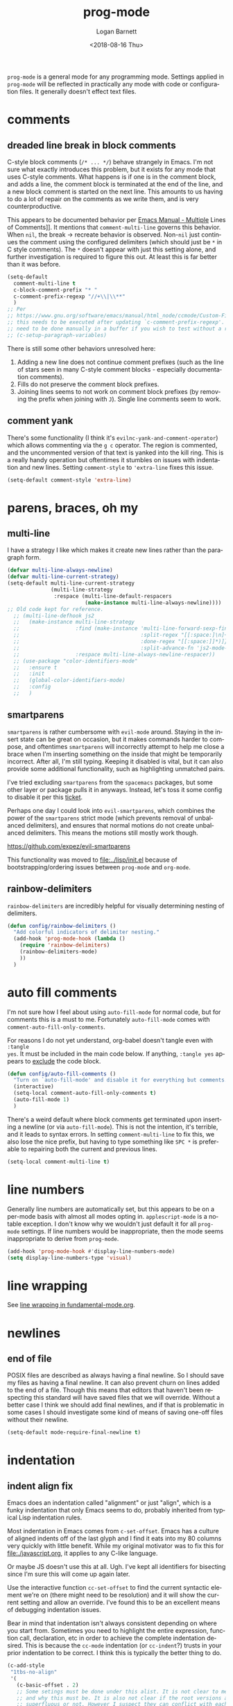 #+title:    prog-mode
#+author:   Logan Barnett
#+email:    logustus@gmail.com
#+date:     <2018-08-16 Thu>
#+language: en
#+tags:     emacs config

=prog-mode= is a general mode for any programming mode. Settings applied in
=prog-mode= will be reflected in practically any mode with code or configuration
files. It generally doesn't effect text files.

* comments
** dreaded line break in block comments

C-style block comments (=/* ... */=) behave strangely in Emacs.  I'm not sure
what exactly introduces this problem, but it exists for any mode that uses
C-style comments.  What happens is if one is in the comment block, and adds a
line, the comment block is terminated at the end of the line, and a new block
comment is started on the next line.  This amounts to us having to do a lot of
repair on the comments as we write them, and is very counterproductive.

This appears to be documented behavior per [[https://www.gnu.org/software/emacs/manual/html_node/emacs/Multi_002dLine-Comments.html#:~:text=If%20you%20are%20typing%20a,indentation%20to%20continue%20the%20comment][Emacs Manual - Multiple]] Lines of
Comments]].  It mentions that =comment-multi-line= governs this behavior.  When
=nil=, the break -> recreate behavior is observed.  Non-=nil= just continues the
comment using the configured delimiters (which should just be =*= in C style
comments).  The =*= doesn't appear with just this setting alone, and further
investigation is required to figure this out.  At least this is far better than
it was before.
#+name: config/prog-mode-c-style-comment-block-fix
#+begin_src emacs-lisp :tangle no :results none
(setq-default
  comment-multi-line t
  c-block-comment-prefix "* "
  c-comment-prefix-regexp "//+\\|\\**"
  )
;; Per
;; https://www.gnu.org/software/emacs/manual/html_node/ccmode/Custom-Filling-and-Breaking.html
;; this needs to be executed after updating `c-comment-prefix-regexp'.  It will
;; need to be done manually in a buffer if you wish to test without a restart.
;; (c-setup-paragraph-variables)
#+end_src

There is still some other behaviors unresolved here:
1. Adding a new line does not continue comment prefixes (such as the line of
   stars seen in many C-style comment blocks - especially documentation
   comments).
2. Fills do not preserve the comment block prefixes.
3. Joining lines seems to not work on comment block prefixes (by removing the
   prefix when joining with =J=).  Single line comments seem to work.

** comment yank

There's some functionality (I think it's =evilnc-yank-and-comment-operator=)
which allows commenting via the =g c= operator.  The region is commented, and
the uncommented version of that text is yanked into the kill ring.  This is a
really handy operation but oftentimes it stumbles on issues with indentation and
new lines.  Setting =comment-style= to ='extra-line= fixes this issue.

#+name: config/prog-mode-comment-and-yank-newline-fix
#+begin_src emacs-lisp :results none :tangle no
(setq-default comment-style 'extra-line)
#+end_src

* parens, braces, oh my
** multi-line

I have a strategy I like which makes it create new lines rather than the
paragraph form.

#+name: config/prog-multi-line-default-strategy
#+begin_src emacs-lisp :tangle no :results none
(defvar multi-line-always-newline)
(defvar multi-line-current-strategy)
(setq-default multi-line-current-strategy
              (multi-line-strategy
               :respace (multi-line-default-respacers
                         (make-instance multi-line-always-newline))))
;; Old code kept for reference.
  ;; (multi-line-defhook js2
  ;;   (make-instance multi-line-strategy
  ;;                  :find (make-instance 'multi-line-forward-sexp-find-strategy
  ;;                                       :split-regex "[[:space:]\n]+"
  ;;                                       :done-regex "[[:space:]]*)]}"
  ;;                                       :split-advance-fn 'js2-mode-forward-sexp)
  ;;                  :respace multi-line-always-newline-respacer))
  ;; (use-package "color-identifiers-mode"
  ;;   :ensure t
  ;;   :init
  ;;   (global-color-identifiers-mode)
  ;;   :config
  ;;   )

#+end_src

** smartparens
=smartparens= is rather cumbersome with =evil-mode= around. Staying in the
insert state can be great on occasion, but it makes commands harder to compose,
and oftentimes =smartparens= will incorrectly attempt to help me close a brace
when I'm inserting something on the inside that might be temporarily incorrect.
After all, I'm still typing. Keeping it disabled is vital, but it can also
provide some additional functionality, such as highlighting unmatched pairs.

I've tried excluding =smartparens= from the =spacemacs= packages, but some other
layer or package pulls it in anyways. Instead, let's toss it some config to
disable it per this [[https://github.com/syl20bnr/spacemacs/issues/6144][ticket]].

Perhaps one day I could look into =evil-smartparens=, which combines the power
of the =smartparens= strict mode (which prevents removal of unbalanced
delimiters), and ensures that normal motions do not create unbalanced
delimiters. This means the motions still mostly work though.

https://github.com/expez/evil-smartparens

This functionality was moved to [[file:../lisp/init.el]] because of
bootstrapping/ordering issues between =prog-mode= and =org-mode=.


** rainbow-delimiters
=rainbow-delimiters= are incredibly helpful for visually determining nesting of
delimiters.

#+begin_src emacs-lisp :results none :tangle yes
(defun config/rainbow-delimiters ()
  "Add colorful indicators of delimiter nesting."
  (add-hook 'prog-mode-hook (lambda ()
    (require 'rainbow-delimiters)
    (rainbow-delimiters-mode)
    ))
  )
#+end_src

* auto fill comments
  I'm not sure how I feel about using =auto-fill-mode= for normal code, but for
  comments this is a must to me. Fortunately =auto-fill-mode= comes with
  =comment-auto-fill-only-comments=.

For reasons I do not yet understand, org-babel doesn't tangle even with =:tangle
yes=. It must be included in the main code below. If anything, =:tangle yes=
appears to _exclude_ the code block.
#+name: config/auto-fill-comments
#+begin_src emacs-lisp :results none :tangle yes
(defun config/auto-fill-comments ()
  "Turn on `auto-fill-mode' and disable it for everything but comments."
  (interactive)
  (setq-local comment-auto-fill-only-comments t)
  (auto-fill-mode 1)
  )
#+end_src

There's a weird default where block comments get terminated upon inserting a
newline (or via =auto-fill-mode=). This is not the intention, it's terrible, and
it leads to syntax errors. In setting =comment-multi-line= to fix this, we also
lose the nice prefix, but having to type something like =SPC *= is preferable to
repairing both the current and previous lines.

#+name: config/fix-multi-line-comment-continuations
#+begin_src emacs-lisp :results none :tangle yes
(setq-local comment-multi-line t)
#+end_src

* line numbers

Generally line numbers are automatically set, but this appears to be on a
per-mode basis with almost all modes opting in. =applescript-mode= is a notable
exception. I don't know why we wouldn't just default it for all =prog-mode=
settings. If line numbers would be inappropriate, then the mode seems
inappropriate to derive from =prog-mode=.

#+name: config/prog-mode-line-numbers-enable
#+begin_src emacs-lisp :results none :tangle no
(add-hook 'prog-mode-hook #'display-line-numbers-mode)
(setq display-line-numbers-type 'visual)
#+end_src

* line wrapping

See [[file:./fundamental-mode.org::*line wrapping][line wrapping in fundamental-mode.org]].


* newlines

** end of file
   POSIX files are described as always having a final newline. So I should save
   my files as having a final newline. It can also prevent churn on lines added
   to the end of a file. Though this means that editors that haven't been
   respecting this standard will have saved files that we will override. Without
   a better case I think we should add final newlines, and if that is
   problematic in some cases I should investigate some kind of means of saving
   one-off files without their newline.

   #+name: config/prog-mode-manage-final-newline
   #+begin_src emacs-lisp :results none :tangle yes
    (setq-default mode-require-final-newline t)
   #+end_src
* indentation
** indent align fix

Emacs does an indentation called "alignment" or just "align", which is a funky
indentation that only Emacs seems to do, probably inherited from typical Lisp
indentation rules.

Most indentation in Emacs comes from =c-set-offset=. Emacs has a culture of
aligned indents off of the last glyph and I find it eats into my 80 columns very
quickly with little benefit. While my original motivator was to fix this for
[[file:./javascript.org]], it applies to any C-like language.

Or maybe JS doesn't use this at all. Ugh. I've kept all identifiers for
bisecting since I'm sure this will come up again later.

Use the interactive function =cc-set-offset= to find the current syntactic
element we're on (there might need to be resolution) and it will show the
current setting and allow an override. I've found this to be an excellent means
of debugging indentation issues.

Bear in mind that indentation isn't always consistent depending on where you
start from. Sometimes you need to highlight the entire expression, function
call, declaration, etc in order to achieve the complete indentation desired.
This is because the =cc-mode= indentation (or =cc-indent=?) trusts in your prior
indentation to be correct. I think this is typically the better thing to do.

#+name: config/prog-mode-fix-c-indentation
#+begin_src emacs-lisp :results none :tangle no
(c-add-style
 "1tbs-no-align"
 '(
   (c-basic-offset . 2)
   ;; Some setings must be done under this alist. It is not clear to me yet when
   ;; and why this must be. It is also not clear if the root versions are
   ;; superfluous or not. However I suspect they can conflict with each other.
   ;; It may explain why some indentations seem to be applied twice.
   (c-offsets-alist
    (arglist-close . 0)
    (arglist-cont-nonempty . 0)
    )
   (substatement-open . 0)
   (func-decl-cont . 0)
   ;; (c-set-offset 'brace-list-intro . 0)
   ;; (c-set-offset 'statement-cont . 0)
   (statement-cont . 0)
   (brace-list-open . 0)
   ;; (c-set-offset 'string . 0)
   ;; (c-set-offset 'c . 0)
   ;; (c-set-offset 'defun-open . 0)
   ;; (c-set-offset 'defun-close . 0)
   ;; (c-set-offset 'defun-block-intro . 0)
   ;; (c-set-offset 'class-open . 0)
   ;; (c-set-offset 'class-close . 0)
   ;; (c-set-offset 'inline-open . 0)
   ;; (c-set-offset 'inline-close . 0)
   (func-decl-cont . 0)
   (inher-cont . 0)
   ;; (c-set-offset 'block-open . 0)
   ;; (c-set-offset 'block-close . 0)
   ;; (c-set-offset 'brace-list-open . 0)
   ;; (c-set-offset 'brace-list-close . 0)
   ;; (c-set-offset 'brace-list-intro . 0)
   ;; (c-set-offset 'brace-list-entry . 0)
   ;; (c-set-offset 'brace-entry-open . 0)
   ;; (c-set-offset 'statement . 0)
   (statement-cont . 0)
   ;; (c-set-offset 'statement-block-intro . 0)
   ;; (c-set-offset 'statement-case-intro . 0)
   ;; (c-set-offset 'statement-case-open . 0)
   ;; (c-set-offset 'substatement . 0)
   ;; (c-set-offset 'substatement-open . 0)
   ;; (c-set-offset 'substatement-label . 0)
   ;; (c-set-offset 'case-label . 0)
   ;; (c-set-offset 'access-label . 0)
   ;; (c-set-offset 'label . 0)
   ;; (c-set-offset 'do-while-closure . 0)
   ;; (c-set-offset 'else-clause . 0)
   ;; (c-set-offset 'catch-clause . 0)
   ;; (c-set-offset 'comment-intro . 0)
   ;;
   ;; These arg lists tend to be the biggest source of alignment
   ;; issues. This sets the expressions or "arg lists" to indent
   ;; idempotently, and not aligned to the parent end-of-line
   ;; but the parent indentation.
   (arglist-intro . 0)
   (arglist-cont . 0)
   (arglist-cont-nonempty . +)
   (arglist-close . -)
   ;; (c-set-offset 'stream-op . 0)
   ;; (c-set-offset 'inclass . 0)
   ;; (c-set-offset 'cpp-macro . 0)
   (cpp-macro-cont . 0)
   ;; (c-set-offset 'friend . 0)
   ;; (c-set-offset 'objc-method-intro . 0)
   (objc-method-args-cont . 0)
   (objc-method-call-cont . 0)
   ;; (c-set-offset 'extern-lang-open . 0)
   ;; (c-set-offset 'extern-lang-close . 0)
   ;; (c-set-offset 'inextern-lang . 0)
   ;; (c-set-offset 'knr-argdecl-intro . 0)
   ;; (c-set-offset 'knr-argdecl . 0)
   ;; (c-set-offset 'topmost-intro . 0)
   (topmost-intro-cont . 0)
   (annoation-top-cont . 0)
   (annoation-var-cont . 0)
   ;; (c-set-offset 'member-init-intro . 0)
   (member-init-cont . 0)
   ;; (c-set-offset 'inner-intro . 0)
   ;; (c-set-offset 'namespace-open . 0)
   ;; (c-set-offset 'namespace-close . 0)
   ;; (c-set-offset 'innamespace . 0)
   ;; (c-set-offset 'module-open . 0)
   ;; (c-set-offset 'module-close . 0)
   ;; (c-set-offset 'inmodule . 0)
   ))
(setq-default
 c-indentation-style "1tbs-no-align"
 c-basic-offset 2
  )
(add-to-list 'c-default-style '(other . "1tbs-no-align"))
#+end_src

For some major modes we just need to tie this to the mode hook.
#+begin_src emacs-lisp :results none :noweb yes
(defun config/prog-mode-c-style-set ()
  (c-set-style "1tbs-no-align")
  )
#+end_src

** highlight indentation

This highlights indentation, which can be helpful for large sets of indentation.

#+name: config/indentation-highlight
#+begin_src emacs-lisp :results none :tangle yes :noweb yes
;; (setq-default highlight-indent-guides-method 'character)
;; (add-hook 'prog-mode-hook #'highlight-indent-guides-mode)
(use-package "indent-bars"
  :hook
  ((prog-mode) . indent-bars-mode)
  :init
  <<config/standard-indent>>
  (setq-default
   ;; This is the default value, but for some reason Emacs isn't seeing
   ;; indent-bars-color.  It is defined via defcustom so this is pretty weird.
   ;; Without this, the cursor will be black (regardless of whether or not
   ;; indent-bars is running in the buffer).  When it gets defined, Emacs sees
   ;; the variable definition.
   indent-bars-color '(highlight :face-bg t :blend 0.5)
   indent-bars-prefer-character t
   ;; Pump up the BG blend on the cursor's indentation.
   indent-bars-highlight-current-depth '(:blend 0.75)
   )
)
#+end_src
** standard indent

This is used by [[highlight indentation]]'s =indent-bars= when it can't find
indentation elsewhere.  Perhaps it should ask the buffer what indentation is
being used, such as =tab-width=?  It does check this variable for certain modes.
One can also set =indent-bars-spacing-override=.  The function in question is
=indent-bars--guess-spacing=.

#+name: config/standard-indent
#+begin_src emacs-lisp :results none :tangle yes
(setq-default standard-indent 2)
#+end_src

** guessing indentation

=dtrt-indent-mode= is a minor mode which guesses indentation based on... I don't
know.  But it looks at the buffer as part of it, and I've seen it guess wrong
before.  It will do things like set =tab-width= and =standard-indent= to
whatever it guesses.

The mode itself has some Doom advice around it, so who knows where the bug
resides.

You can add this header to undo it - mind the mode and what tab width you
desire:

#+begin_src nix :results none :exports code
# -*- mode: Nix; dtrt-indent-mode: 0; tab-width: 2; standard-indent: 2; -*-
#+end_src

It must go at the top, but I don't know how it works with shebangs.  I assume
Emacs is smart enough to skip the shebang.


* all together

#+begin_src emacs-lisp :results none :noweb yes :tangle yes
<<config/indentation-highlight>>
<<config/prog-mode-disable-line-wrapping-fn>>

(use-package "prog-mode"
  :init
  <<config/prog-mode-comment-and-yank-newline-fix>>
  <<config/prog-mode-c-style-comment-block-fix>>
  <<config/prog-mode-fix-c-indentation>>
  <<prog-mode-disable-visual-line-mode>>
  (config/rainbow-delimiters)
  <<config/prog-mode-line-numbers-enable>>
  <<config/prog-mode-manage-final-newline>>
  <<config/fix-multi-line-comment-continuations>>
  (add-hook 'prog-mode-hook #'config/auto-fill-comments)
  (add-hook 'prog-mode-hook #'config/disable-line-wrapping)
  <<config/prog-mode-disable-visual-line-mode>>
  ;; (add-hook 'prog-mode-hook #'config/disable-smartparens-pairs)
  ;; I have found repeating this in a hook fixes the <> completion in JavaScript
  ;; modes.
  ;; (add-hook 'prog-mode-hook #'config/prog-mode-disable-smart-parens)
  :config
  (require 'multi-line)
  <<config/prog-multi-line-default-strategy>>
  )
#+end_src
